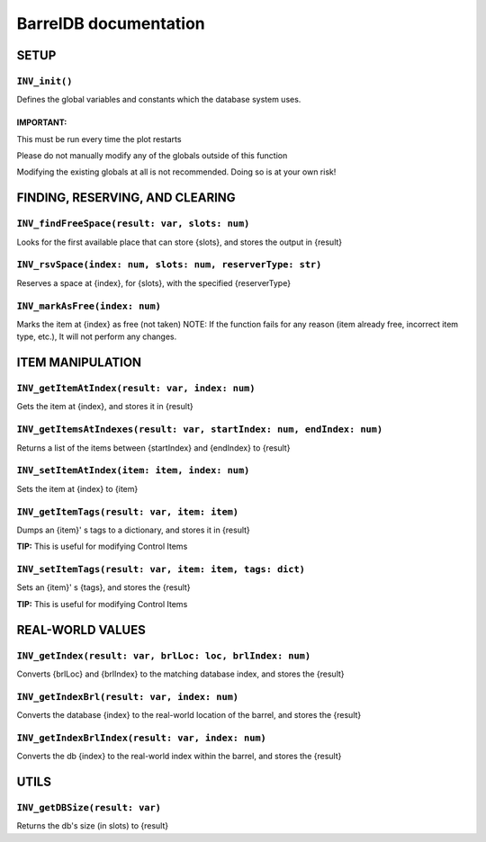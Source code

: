 BarrelDB documentation
-----------------------------

SETUP 
=============

``INV_init()``
~~~~~~~~~~~~~
Defines the global variables and constants which the database system uses.

IMPORTANT:
++++++++++
This must be run every time the plot restarts

Please do not manually modify any of the globals outside of this function

Modifying the existing globals at all is not recommended. Doing so is at your own risk!

FINDING, RESERVING, AND CLEARING
================================

``INV_findFreeSpace(result: var, slots: num)``
~~~~~~~~~~~~~~~~~~~~~~~~~~~~~~~~~~~~~~~~~~~~~~
Looks for the first available place that can store {slots}, and stores the output in {result}

``INV_rsvSpace(index: num, slots: num, reserverType: str)``
~~~~~~~~~~~~~~~~~~~~~~~~~~~~~~~~~~~~~~~~~~~~~~~~~~~~~~~~~~~
Reserves a space at {index}, for {slots}, with the specified {reserverType}

``INV_markAsFree(index: num)``
~~~~~~~~~~~~~~~~~~~~~~~~~~~~~~
Marks the item at {index} as free (not taken)
NOTE: If the function fails for any reason (item already free, incorrect item type, etc.), It will not perform any changes.

ITEM MANIPULATION
=================

``INV_getItemAtIndex(result: var, index: num)``
~~~~~~~~~~~~~~~~~~~~~~~~~~~~~~~~~~~~~~~~~~~~~~~
Gets the item at {index}, and stores it in {result}

``INV_getItemsAtIndexes(result: var, startIndex: num, endIndex: num)``
~~~~~~~~~~~~~~~~~~~~~~~~~~~~~~~~~~~~~~~~~~~~~~~~~~~~~~~~~~~~~~~~~~~~~~
Returns a list of the items between {startIndex} and {endIndex} to {result}

``INV_setItemAtIndex(item: item, index: num)``
~~~~~~~~~~~~~~~~~~~~~~~~~~~~~~~~~~~~~~~~~~~~~~
Sets the item at {index} to {item}

``INV_getItemTags(result: var, item: item)``
~~~~~~~~~~~~~~~~~~~~~~~~~~~~~~~~~~~~~~~~~~~~
Dumps an {item}' s tags to a dictionary, and stores it in {result}
                                            
**TIP:** This is useful for modifying Control Items

``INV_setItemTags(result: var, item: item, tags: dict)``
~~~~~~~~~~~~~~~~~~~~~~~~~~~~~~~~~~~~~~~~~~~~~~~~~~~~~~~~
Sets an {item}' s {tags}, and stores the {result}

**TIP:** This is useful for modifying Control Items

REAL-WORLD VALUES
=================

``INV_getIndex(result: var, brlLoc: loc, brlIndex: num)``
~~~~~~~~~~~~~~~~~~~~~~~~~~~~~~~~~~~~~~~~~~~~~~~~~~~~~~~~~
Converts {brlLoc} and {brlIndex} to the matching database index, and stores the {result}

``INV_getIndexBrl(result: var, index: num)``
~~~~~~~~~~~~~~~~~~~~~~~~~~~~~~~~~~~~~~~~~~~~
Converts the database {index} to the real-world location of the barrel, and stores the {result}

``INV_getIndexBrlIndex(result: var, index: num)``
~~~~~~~~~~~~~~~~~~~~~~~~~~~~~~~~~~~~~~~~~~~~~~~~~
Converts the db {index} to the real-world index within the barrel, and stores the {result}

UTILS
=====
``INV_getDBSize(result: var)``
~~~~~~~~~~~~~~~~~~~~~~~~~~~~~~
Returns the db's size (in slots) to {result}
